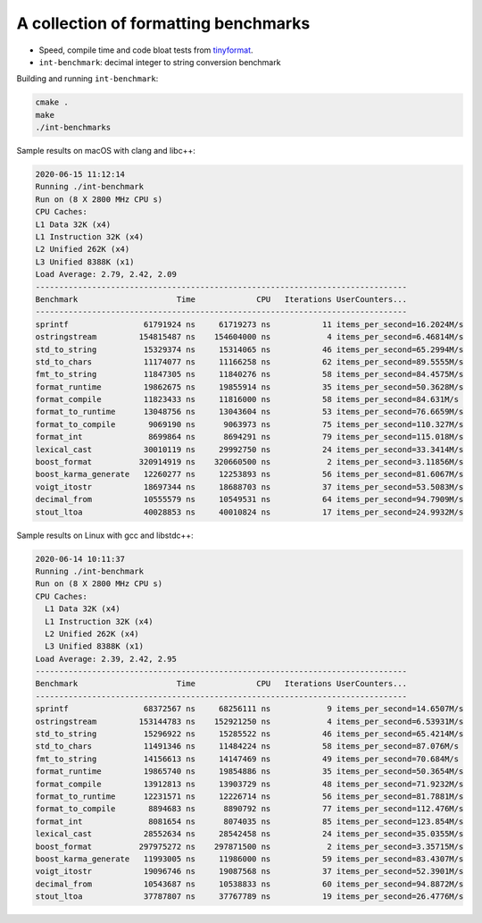 A collection of formatting benchmarks
=====================================

* Speed, compile time and code bloat tests from
  `tinyformat <https://github.com/c42f/tinyformat>`__.
* ``int-benchmark``: decimal integer to string conversion benchmark

Building and running ``int-benchmark``:

.. code::

   cmake .
   make
   ./int-benchmarks

Sample results on macOS with clang and libc++:

.. code::

	2020-06-15 11:12:14
	Running ./int-benchmark
	Run on (8 X 2800 MHz CPU s)
	CPU Caches:
	L1 Data 32K (x4)
	L1 Instruction 32K (x4)
	L2 Unified 262K (x4)
	L3 Unified 8388K (x1)
	Load Average: 2.79, 2.42, 2.09
	-------------------------------------------------------------------------------
	Benchmark                     Time             CPU   Iterations UserCounters...
	-------------------------------------------------------------------------------
	sprintf                61791924 ns     61719273 ns           11 items_per_second=16.2024M/s
	ostringstream         154815487 ns    154604000 ns            4 items_per_second=6.46814M/s
	std_to_string          15329374 ns     15314065 ns           46 items_per_second=65.2994M/s
	std_to_chars           11174077 ns     11166258 ns           62 items_per_second=89.5555M/s
	fmt_to_string          11847305 ns     11840276 ns           58 items_per_second=84.4575M/s
	format_runtime         19862675 ns     19855914 ns           35 items_per_second=50.3628M/s
	format_compile         11823433 ns     11816000 ns           58 items_per_second=84.631M/s
	format_to_runtime      13048756 ns     13043604 ns           53 items_per_second=76.6659M/s
	format_to_compile       9069190 ns      9063973 ns           75 items_per_second=110.327M/s
	format_int              8699864 ns      8694291 ns           79 items_per_second=115.018M/s
	lexical_cast           30010119 ns     29992750 ns           24 items_per_second=33.3414M/s
	boost_format          320914919 ns    320660500 ns            2 items_per_second=3.11856M/s
	boost_karma_generate   12260277 ns     12253893 ns           56 items_per_second=81.6067M/s
	voigt_itostr           18697344 ns     18688703 ns           37 items_per_second=53.5083M/s
	decimal_from           10555579 ns     10549531 ns           64 items_per_second=94.7909M/s
	stout_ltoa             40028853 ns     40010824 ns           17 items_per_second=24.9932M/s

Sample results on Linux with gcc and libstdc++:

.. code::

    2020-06-14 10:11:37
    Running ./int-benchmark
    Run on (8 X 2800 MHz CPU s)
    CPU Caches:
      L1 Data 32K (x4)
      L1 Instruction 32K (x4)
      L2 Unified 262K (x4)
      L3 Unified 8388K (x1)
    Load Average: 2.39, 2.42, 2.95
    -------------------------------------------------------------------------------
    Benchmark                     Time             CPU   Iterations UserCounters...
    -------------------------------------------------------------------------------
    sprintf                68372567 ns     68256111 ns            9 items_per_second=14.6507M/s
    ostringstream         153144783 ns    152921250 ns            4 items_per_second=6.53931M/s
    std_to_string          15296922 ns     15285522 ns           46 items_per_second=65.4214M/s
    std_to_chars           11491346 ns     11484224 ns           58 items_per_second=87.076M/s
    fmt_to_string          14156613 ns     14147469 ns           49 items_per_second=70.684M/s
    format_runtime         19865740 ns     19854886 ns           35 items_per_second=50.3654M/s
    format_compile         13912813 ns     13903729 ns           48 items_per_second=71.9232M/s
    format_to_runtime      12231571 ns     12226714 ns           56 items_per_second=81.7881M/s
    format_to_compile       8894683 ns      8890792 ns           77 items_per_second=112.476M/s
    format_int              8081654 ns      8074035 ns           85 items_per_second=123.854M/s
    lexical_cast           28552634 ns     28542458 ns           24 items_per_second=35.0355M/s
    boost_format          297975272 ns    297871500 ns            2 items_per_second=3.35715M/s
    boost_karma_generate   11993005 ns     11986000 ns           59 items_per_second=83.4307M/s
    voigt_itostr           19096746 ns     19087568 ns           37 items_per_second=52.3901M/s
    decimal_from           10543687 ns     10538833 ns           60 items_per_second=94.8872M/s
    stout_ltoa             37787807 ns     37767789 ns           19 items_per_second=26.4776M/s

   
